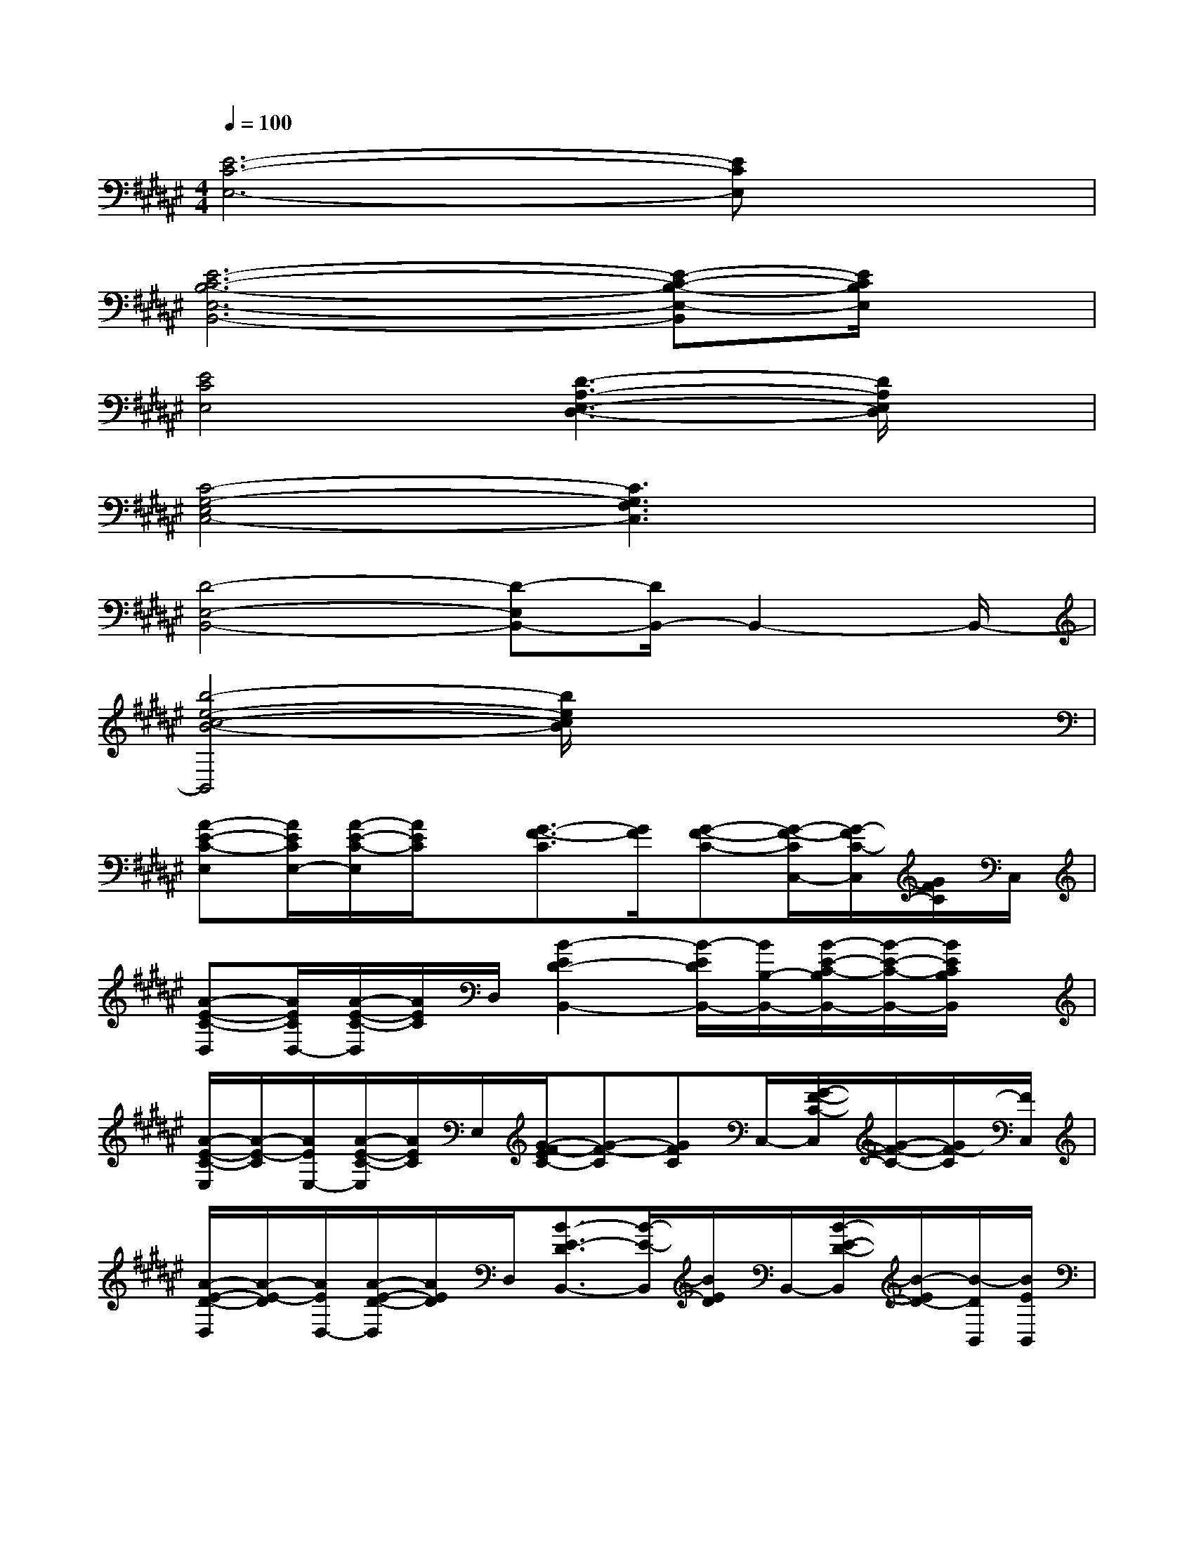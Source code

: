 X:1
T:
M:4/4
L:1/8
Q:1/4=100
K:F#%6sharps
V:1
[E6-C6-E,6-][ECE,]x|
[E6-C6-B,6-E,6-B,,6-][E-C-B,-E,-B,,][E/2C/2B,/2E,/2]x/2|
[E4C4E,4][D3-A,3-E,3-D,3-][D/2A,/2E,/2D,/2]x/2|
[C4-G,4-E,4C,4-][C3G,3F,3C,3]x|
[D4-E,4-B,,4-][D-E,B,,-][D/2B,,/2-]B,,2-B,,/2-|
[b4-e4-c4-B4-B,,4][b/2e/2c/2B/2]x3x/2|
[A-E-C-E,][A/2E/2C/2E,/2-][A/2-E/2-C/2-E,/2][A/2E/2C/2]x/2[G3/2-F3/2-C3/2][G/2F/2][G-F-C-][G/2-F/2-C/2C,/2-][G/2-F/2C/2-C,/2][G/2F/2C/2]C,/2|
[A-E-C-D,][A/2E/2C/2D,/2-][A/2-E/2-C/2-D,/2][A/2E/2C/2]D,/2[B2-E2D2-B,,2-][B/2-E/2D/2B,,/2-][B/2B,/2-B,,/2-][B/2-E/2-C/2-B,/2B,,/2-][B/2-E/2-C/2-B,,/2-][B/2E/2C/2B,/2B,,/2]x/2|
[A/2-E/2-C/2-E,/2][A/2-E/2-C/2][A/2E/2E,/2-][A/2-E/2-C/2-E,/2][A/2E/2C/2]E,/2[G/2-E/2F/2-C/2-][G-F-C][GFC]C,/2-[G/2-F/2-C/2-C,/2][G/2-F/2-C/2-][G/2F/2-C/2][F/2C,/2]|
[A/2-E/2-D/2-D,/2][A/2-E/2-D/2][A/2E/2D,/2-][A/2-E/2-D/2-D,/2][A/2E/2D/2]D,/2[B3/2-E3/2-D3/2B,,3/2-][B/2-E/2-B,,/2][B/2E/2D/2]B,,/2-[B/2-E/2-D/2-B,,/2][B/2-E/2D/2-][B/2-D/2B,,/2][B/2E/2B,,/2]|
[AECE,]E,/2-[A/2-E/2-C/2-E,/2][A/2-E/2-C/2][A/2E/2E,/2][A/2-E/2-C/2E,/2][A/2E/2]F,2[G-F-C-][G/2F/2C/2F,/2-]F,/2|
[cG=E=E,]=E,/2-[c/2-G/2-=E/2-=E,/2][c/2-G/2-=E/2-][c/2G/2=E/2=E,/2][c/2G/2-=E/2]G/2D,-[C/2D,/2]D,/2[A-=G-C-][A/2=G/2C/2D,/2]D,/2|
[B/2-^E/2-D/2-^G,/2][B/2E/2-D/2][E/2G,/2][B/2E/2D/2]x/2x/2[B3/2-E3/2-D3/2G,3/2-][B/2-E/2-G,/2][B/2E/2D/2]G,/2-[B-E-DG,][B/2E/2D/2]x/2|
[G/2-E/2-C/2-C,/2][G/2-E/2-C/2][G/2E/2C,/2-][G/2-E/2-C/2-C,/2][G/2E/2C/2]x/2[G/2-F/2-C/2-C,/2][G/2-F/2-C/2-][G/2-F/2-C/2C,/2-][G/2-F/2C/2-C,/2][G/2C/2]C,/2[G-FC]G/2[C/2C,/2]|
[A/2-E/2-C/2-E,/2][A/2-E/2-C/2][A/2E/2E,/2-][A/2-E/2-C/2-E,/2][A/2-E/2C/2][A/2E,/2][G-F-C-][G-FCF,-][G/2F/2-F,/2][F/2F,/2-][c/2-G/2-F/2-F,/2][c/2-G/2-F/2][c/2G/2F,/2]F,/2|
[A/2-E/2-D/2-D,/2][A/2-E/2-D/2][A/2E/2D,/2][A/2-E/2D/2-][A/2D/2]D,/2[B-E-DB,,-][B/2-E/2-B,,/2-][B/2-E/2D/2B,,/2-][B/2D/2B,,/2]B,,/2-[B/2-E/2-D/2-B,,/2][B/2-E/2-D/2][B/2-E/2D/2B,,/2][B/2E/2B,,/2]